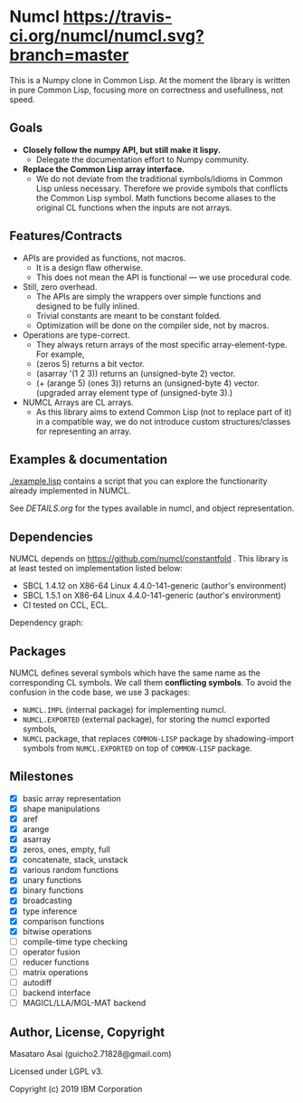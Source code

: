 * Numcl [[https://travis-ci.org/numcl/numcl][https://travis-ci.org/numcl/numcl.svg?branch=master]]

This is a Numpy clone in Common Lisp.
At the moment the library is written in pure Common Lisp, focusing more on correctness and usefullness, not speed.

[[https://asciinema.org/a/245792][https://asciinema.org/a/245792.svg]]

** Goals

+ *Closely follow the numpy API, but still make it lispy.*
  +  Delegate the documentation effort to Numpy community.
+ *Replace the Common Lisp array interface.*
  + We do not deviate from the traditional symbols/idioms in Common Lisp unless necessary.
    Therefore we provide symbols that conflicts the Common Lisp symbol.
    Math functions become aliases to the original CL functions when the inputs are not arrays.

** Features/Contracts

+ APIs are provided as functions, not macros.
  + It is a design flaw otherwise.
  + This does not mean the API is functional --- we use procedural code.
+ Still, zero overhead.
  + The APIs are simply the wrappers over simple functions and designed to be fully inlined.
  + Trivial constants are meant to be constant folded.
  + Optimization will be done on the compiler side, not by macros.
+ Operations are type-correct.
  + They always return arrays of the most specific array-element-type. For example,
  + (zeros 5) returns a bit vector.
  + (asarray '(1 2 3)) returns an (unsigned-byte 2) vector.
  + (+ (arange 5) (ones 3)) returns an (unsigned-byte 4)
    vector. (upgraded array element type of (unsigned-byte 3).)
+ NUMCL Arrays are CL arrays.
  + As this library aims to extend Common Lisp (not to replace part of it) in a
    compatible way, we do not introduce custom structures/classes for
    representing an array.

** Examples & documentation

[[./example.lisp]] contains a script that you can explore the functionarity already
implemented in NUMCL.

See [[DETAILS.org]] for the types available in numcl, and object representation.

** Dependencies

NUMCL depends on https://github.com/numcl/constantfold .
This library is at least tested on implementation listed below:

+ SBCL 1.4.12 on X86-64 Linux 4.4.0-141-generic (author's environment)
+ SBCL 1.5.1  on X86-64 Linux 4.4.0-141-generic (author's environment)
+ CI tested on CCL, ECL.

Dependency graph:

[[./numcl.png]]

** Packages

NUMCL defines several symbols which have the same name as the corresponding CL
symbols. We call them *conflicting symbols*.  To avoid the confusion in the code
base, we use 3 packages:
+ =NUMCL.IMPL= (internal package) for implementing numcl.
+ =NUMCL.EXPORTED= (external package), for storing the numcl exported symbols,
+ =NUMCL= package, that replaces =COMMON-LISP= package by shadowing-import
  symbols from =NUMCL.EXPORTED= on top of =COMMON-LISP= package.

** Milestones

+ [X] basic array representation
+ [X] shape manipulations
+ [X] aref
+ [X] arange
+ [X] asarray
+ [X] zeros, ones, empty, full
+ [X] concatenate, stack, unstack
+ [X] various random functions
+ [X] unary functions
+ [X] binary functions
+ [X] broadcasting
+ [X] type inference
+ [X] comparison functions
+ [X] bitwise operations
+ [ ] compile-time type checking
+ [ ] operator fusion
+ [ ] reducer functions
+ [ ] matrix operations
+ [ ] autodiff
+ [ ] backend interface
+ [ ] MAGICL/LLA/MGL-MAT backend

** Author, License, Copyright

Masataro Asai (guicho2.71828@gmail.com)

Licensed under LGPL v3.

Copyright (c) 2019 IBM Corporation


